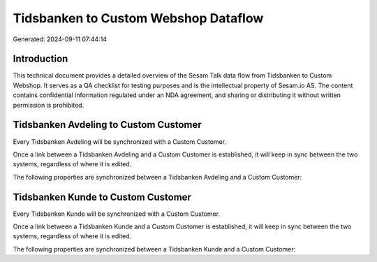 =====================================
Tidsbanken to Custom Webshop Dataflow
=====================================

Generated: 2024-09-11 07:44:14

Introduction
------------

This technical document provides a detailed overview of the Sesam Talk data flow from Tidsbanken to Custom Webshop. It serves as a QA checklist for testing purposes and is the intellectual property of Sesam.io AS. The content contains confidential information regulated under an NDA agreement, and sharing or distributing it without written permission is prohibited.

Tidsbanken Avdeling to Custom Customer
--------------------------------------
Every Tidsbanken Avdeling will be synchronized with a Custom Customer.

Once a link between a Tidsbanken Avdeling and a Custom Customer is established, it will keep in sync between the two systems, regardless of where it is edited.

The following properties are synchronized between a Tidsbanken Avdeling and a Custom Customer:

.. list-table::
   :header-rows: 1

   * - Tidsbanken Avdeling Property
     - Custom Customer Property
     - Custom Data Type


Tidsbanken Kunde to Custom Customer
-----------------------------------
Every Tidsbanken Kunde will be synchronized with a Custom Customer.

Once a link between a Tidsbanken Kunde and a Custom Customer is established, it will keep in sync between the two systems, regardless of where it is edited.

The following properties are synchronized between a Tidsbanken Kunde and a Custom Customer:

.. list-table::
   :header-rows: 1

   * - Tidsbanken Kunde Property
     - Custom Customer Property
     - Custom Data Type

